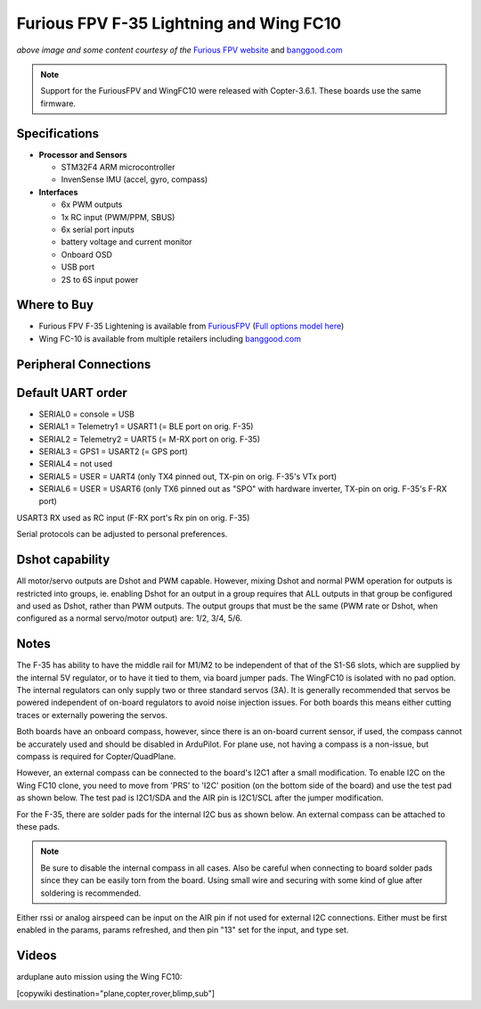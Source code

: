 .. _common-furiousfpv-f35:

========================================
Furious FPV F-35 Lightning and Wing FC10
========================================

.. image:: ../../../images/furiousfpv-f35.jpg
    :target: ../_images/furiousfpv-f35.jpg

*above image and some content courtesy of the* `Furious FPV website <https://furiousfpv.com/product_info.php?cPath=25&products_id=641>`__ and `banggood.com <https://www.banggood.com/Wing-FC-10-DOF-Flight-Controller-INAV-OSD-Accelerometer-Barometer-Gyro-Compass-For-RC-Airplane-Drone-p-1318626.html>`__

.. note::

   Support for the FuriousFPV and WingFC10 were released with Copter-3.6.1.  These boards use the same firmware.

Specifications
==============

-  **Processor and Sensors**

   -  STM32F4 ARM microcontroller
   -  InvenSense IMU (accel, gyro, compass)

-  **Interfaces**

   -  6x PWM outputs
   -  1x RC input (PWM/PPM, SBUS)
   -  6x serial port inputs
   -  battery voltage and current monitor
   -  Onboard OSD
   -  USB port
   -  2S to 6S input power

Where to Buy
============

- Furious FPV F-35 Lightening is available from `FuriousFPV <https://furiousfpv.com/product_info.php?cPath=25&products_id=641>`__ (`Full options model here <https://furiousfpv.com/product_info.php?cPath=25&products_id=657>`__)
- Wing FC-10 is available from multiple retailers including `banggood.com <https://www.banggood.com/Wing-FC-10-DOF-Flight-Controller-INAV-OSD-Accelerometer-Barometer-Gyro-Compass-For-RC-Airplane-Drone-p-1318626.html>`__

Peripheral Connections
======================

.. image:: ../../../images/furiousfpv-f35-wiring.jpg
    :target: ../_images/furiousfpv-f35-wiring.jpg
    
Default UART order
==================

- SERIAL0 = console = USB
- SERIAL1 = Telemetry1 = USART1 (= BLE port on orig. F-35)
- SERIAL2 = Telemetry2 = UART5 (= M-RX port on orig. F-35)
- SERIAL3 = GPS1 = USART2 (= GPS port)
- SERIAL4 = not used
- SERIAL5 = USER = UART4 (only TX4 pinned out, TX-pin on orig. F-35's VTx port)
- SERIAL6 = USER = USART6 (only TX6 pinned out as "SPO" with hardware inverter, TX-pin on orig. F-35's F-RX port)

USART3 RX used as RC input (F-RX port's Rx pin on orig. F-35)

Serial protocols can be adjusted to personal preferences.

Dshot capability
================

All motor/servo outputs are Dshot and PWM capable. However, mixing Dshot and normal PWM operation for outputs is restricted into groups, ie. enabling Dshot for an output in a group requires that ALL outputs in that group be configured and used as Dshot, rather than PWM outputs. The output groups that must be the same (PWM rate or Dshot, when configured as a normal servo/motor output) are: 1/2, 3/4, 5/6.

Notes
=====
The F-35 has ability to have the middle rail for M1/M2 to be independent of that of the S1-S6 slots, which are supplied by the internal 5V regulator, or to have it tied to them, via board jumper pads. The WingFC10 is isolated with no pad option. The internal regulators can only supply two or three standard servos (3A).
It is generally recommended that servos be powered independent of on-board regulators to avoid noise injection issues. For both boards this means either cutting traces or externally powering the servos.

Both boards have an onboard compass, however, since there is an on-board current sensor, if used, the compass cannot be accurately used and should be disabled in ArduPilot. For plane use, not having a compass is a non-issue, but compass is required for Copter/QuadPlane. 

However, an external compass can be connected to the board's I2C1 after a small modification. To enable I2C on the Wing FC10 clone, you need to move from 'PRS' to 'I2C' position (on the bottom side of the board) and use the test pad as shown below. The test pad is I2C1/SDA and the AIR pin is I2C1/SCL after the jumper modification.

.. image:: ../../../images/fc10-i2c.jpg

For the F-35, there are solder pads for the internal I2C bus as shown below. An external compass can be attached to these pads.

.. image:: ../../../images/F35-i2c.jpg

.. note:: Be sure to disable the internal compass in all cases. Also be careful when connecting to board solder pads since they can be easily torn from the board. Using small wire and securing with some kind of glue after soldering is recommended.

Either rssi or analog airspeed can be input on the AIR pin if not used for external I2C connections. Either must be first enabled in the params, params refreshed, and then pin "13" set for the input, and type set.



Videos
======

arduplane auto mission using the Wing FC10:

.. vimeo:: 301399536
   :width: 400
   :height: 400

[copywiki destination="plane,copter,rover,blimp,sub"]

